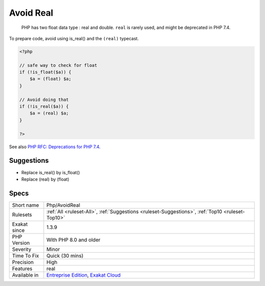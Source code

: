.. _php-avoidreal:

.. _avoid-real:

Avoid Real
++++++++++

  PHP has two float data type : real and double. ``real`` is rarely used, and might be deprecated in PHP 7.4.

To prepare code, avoid using is_real() and the ``(real)`` typecast.


.. code-block:: php
   
   <?php
   
   // safe way to check for float
   if (!is_float($a)) {
       $a = (float) $a;
   }
   
   // Avoid doing that
   if (!is_real($a)) {
       $a = (real) $a;
   }
   
   ?>

See also `PHP RFC: Deprecations for PHP 7.4 <https://wiki.php.net/rfc/deprecations_php_7_4>`_.


Suggestions
___________

* Replace is_real() by is_float()
* Replace (real) by (float)




Specs
_____

+--------------+-------------------------------------------------------------------------------------------------------------------------+
| Short name   | Php/AvoidReal                                                                                                           |
+--------------+-------------------------------------------------------------------------------------------------------------------------+
| Rulesets     | :ref:`All <ruleset-All>`, :ref:`Suggestions <ruleset-Suggestions>`, :ref:`Top10 <ruleset-Top10>`                        |
+--------------+-------------------------------------------------------------------------------------------------------------------------+
| Exakat since | 1.3.9                                                                                                                   |
+--------------+-------------------------------------------------------------------------------------------------------------------------+
| PHP Version  | With PHP 8.0 and older                                                                                                  |
+--------------+-------------------------------------------------------------------------------------------------------------------------+
| Severity     | Minor                                                                                                                   |
+--------------+-------------------------------------------------------------------------------------------------------------------------+
| Time To Fix  | Quick (30 mins)                                                                                                         |
+--------------+-------------------------------------------------------------------------------------------------------------------------+
| Precision    | High                                                                                                                    |
+--------------+-------------------------------------------------------------------------------------------------------------------------+
| Features     | real                                                                                                                    |
+--------------+-------------------------------------------------------------------------------------------------------------------------+
| Available in | `Entreprise Edition <https://www.exakat.io/entreprise-edition>`_, `Exakat Cloud <https://www.exakat.io/exakat-cloud/>`_ |
+--------------+-------------------------------------------------------------------------------------------------------------------------+


